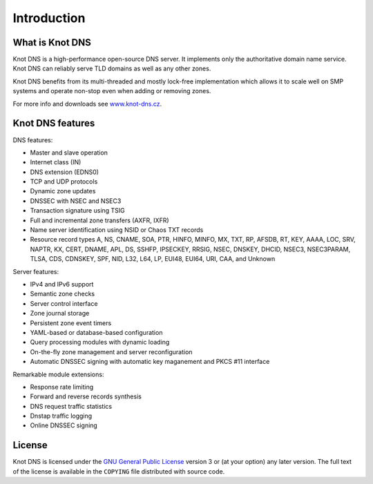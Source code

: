 .. highlight:: none
.. _Introduction:

************
Introduction
************

What is Knot DNS
================

Knot DNS is a high-performance open-source DNS server. It
implements only the authoritative domain name service. Knot DNS
can reliably serve TLD domains as well as any other zones.

Knot DNS benefits from its multi-threaded and mostly lock-free
implementation which allows it to scale well on SMP systems and
operate non-stop even when adding or removing zones.

For more info and downloads see `www.knot-dns.cz <https://www.knot-dns.cz>`_.

Knot DNS features
=================

DNS features:

* Master and slave operation
* Internet class (IN)
* DNS extension (EDNS0)
* TCP and UDP protocols
* Dynamic zone updates
* DNSSEC with NSEC and NSEC3
* Transaction signature using TSIG
* Full and incremental zone transfers (AXFR, IXFR)
* Name server identification using NSID or Chaos TXT records
* Resource record types A, NS, CNAME, SOA, PTR, HINFO, MINFO, MX,
  TXT, RP, AFSDB, RT, KEY, AAAA, LOC, SRV, NAPTR, KX, CERT, DNAME, APL, DS,
  SSHFP, IPSECKEY, RRSIG, NSEC, DNSKEY, DHCID, NSEC3, NSEC3PARAM, TLSA, CDS,
  CDNSKEY, SPF, NID, L32, L64, LP, EUI48, EUI64, URI, CAA, and Unknown

Server features:

* IPv4 and IPv6 support
* Semantic zone checks
* Server control interface
* Zone journal storage
* Persistent zone event timers
* YAML-based or database-based configuration
* Query processing modules with dynamic loading
* On-the-fly zone management and server reconfiguration
* Automatic DNSSEC signing with automatic key maganement and PKCS #11 interface

Remarkable module extensions:

* Response rate limiting
* Forward and reverse records synthesis
* DNS request traffic statistics
* Dnstap traffic logging
* Online DNSSEC signing

License
=======

Knot DNS is licensed under the `GNU General Public License <https://www.gnu.org/copyleft/gpl.html>`_
version 3 or (at your option) any later version. The full text of the license
is available in the ``COPYING`` file distributed with source code.
